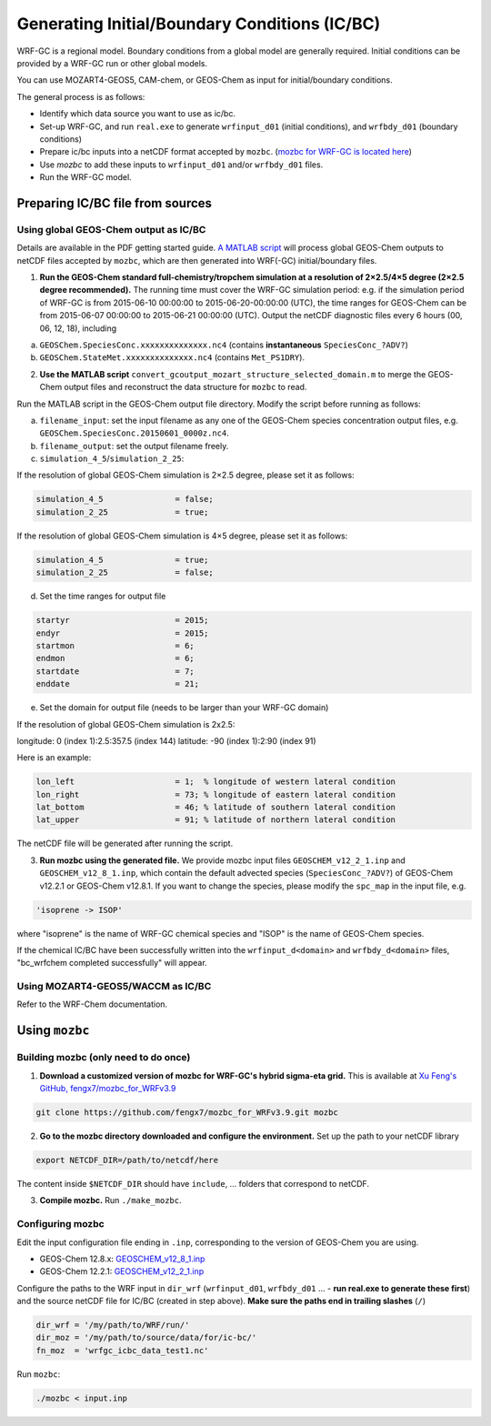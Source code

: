 Generating Initial/Boundary Conditions (IC/BC)
===============================================

WRF-GC is a regional model. Boundary conditions from a global model are generally required. Initial conditions can be provided by a WRF-GC run or other global models.

You can use MOZART4-GEOS5, CAM-chem, or GEOS-Chem as input for initial/boundary conditions.

The general process is as follows:

* Identify which data source you want to use as ic/bc.
* Set-up WRF-GC, and run ``real.exe`` to generate ``wrfinput_d01`` (initial conditions), and ``wrfbdy_d01`` (boundary conditions)
* Prepare ic/bc inputs into a netCDF format accepted by ``mozbc``. (`mozbc for WRF-GC is located here <https://github.com/fengx7/mozbc_for_WRFv3.9>`_)
* Use `mozbc` to add these inputs to ``wrfinput_d01`` and/or ``wrfbdy_d01`` files.
* Run the WRF-GC model.

Preparing IC/BC file from sources
----------------------------------

Using global GEOS-Chem output as IC/BC
^^^^^^^^^^^^^^^^^^^^^^^^^^^^^^^^^^^^^^^

Details are available in the PDF getting started guide. `A MATLAB script <https://github.com/fengx7/WRF-GC-GCC_ICBC>`_ will process global GEOS-Chem outputs to netCDF files accepted by ``mozbc``, which are then generated into WRF(-GC) initial/boundary files.

1. **Run the GEOS-Chem standard full-chemistry/tropchem simulation at a resolution of 2×2.5/4×5 degree (2×2.5 degree recommended).** The running time must cover the WRF-GC simulation period: e.g. if the simulation period of WRF-GC is from 2015-06-10 00:00:00 to 2015-06-20-00:00:00 (UTC), the time ranges for GEOS-Chem can be from 2015-06-07 00:00:00 to 2015-06-21 00:00:00 (UTC). Output the netCDF diagnostic files every 6 hours (00, 06, 12, 18), including

(a) ``GEOSChem.SpeciesConc.xxxxxxxxxxxxxx.nc4`` (contains **instantaneous** ``SpeciesConc_?ADV?``)

(b) ``GEOSChem.StateMet.xxxxxxxxxxxxxx.nc4`` (contains ``Met_PS1DRY``).

2. **Use the MATLAB script** ``convert_gcoutput_mozart_structure_selected_domain.m`` to merge the GEOS-Chem output files and reconstruct the data structure for ``mozbc`` to read.

Run the MATLAB script in the GEOS-Chem output file directory. Modify the script before running as follows:

(a) ``filename_input``: set the input filename as any one of the GEOS-Chem species concentration output files, e.g.     
    ``GEOSChem.SpeciesConc.20150601_0000z.nc4``.

(b) ``filename_output``: set the output filename freely.

(c) ``simulation_4_5``/``simulation_2_25``: 

If the resolution of global GEOS-Chem simulation is 2×2.5 degree, please set it as follows:

.. code-block::

        simulation_4_5               = false;
        simulation_2_25              = true;

If the resolution of global GEOS-Chem simulation is 4×5 degree, please set it as follows:

.. code-block::

        simulation_4_5               = true;
        simulation_2_25              = false;

(d) Set the time ranges for output file

.. code-block::

        startyr                      = 2015;        
        endyr                        = 2015;
        startmon                     = 6;
        endmon                       = 6;
        startdate                    = 7; 
        enddate                      = 21;

(e) Set the domain for output file (needs to be larger than your WRF-GC domain)

If the resolution of global GEOS-Chem simulation is 2x2.5:

longitude: 0 (index 1):2.5:357.5 (index 144)
latitude: -90 (index 1):2:90 (index 91)

Here is an example:

.. code-block::

        lon_left                     = 1;  % longitude of western lateral condition
        lon_right                    = 73; % longitude of eastern lateral condition
        lat_bottom                   = 46; % latitude of southern lateral condition
        lat_upper                    = 91; % latitude of northern lateral condition

The netCDF file will be generated after running the script.

3. **Run mozbc using the generated file.** We provide mozbc input files ``GEOSCHEM_v12_2_1.inp`` and ``GEOSCHEM_v12_8_1.inp``, which contain the default advected species (``SpeciesConc_?ADV?``) of GEOS-Chem v12.2.1 or GEOS-Chem v12.8.1. If you want to change the species, please modify the ``spc_map`` in the input file, e.g.

.. code-block::

    'isoprene -> ISOP'

where "isoprene" is the name of WRF-GC chemical species and "ISOP" is the name of GEOS-Chem species.

If the chemical IC/BC have been successfully written into the ``wrfinput_d<domain>`` and ``wrfbdy_d<domain>`` files, "bc_wrfchem completed successfully" will appear.

Using MOZART4-GEOS5/WACCM as IC/BC
^^^^^^^^^^^^^^^^^^^^^^^^^^^^^^^^^^^

Refer to the WRF-Chem documentation.


Using ``mozbc``
-----------------

Building mozbc (only need to do once)
^^^^^^^^^^^^^^^^^^^^^^^^^^^^^^^^^^^^^^

1. **Download a customized version of mozbc for WRF-GC's hybrid sigma-eta grid.** This is available at `Xu Feng's GitHub, fengx7/mozbc_for_WRFv3.9 <https://github.com/fengx7/mozbc_for_WRFv3.9/>`_

.. code-block::

        git clone https://github.com/fengx7/mozbc_for_WRFv3.9.git mozbc

2. **Go to the mozbc directory downloaded and configure the environment.** Set up the path to your netCDF library

.. code-block::

        export NETCDF_DIR=/path/to/netcdf/here

The content inside ``$NETCDF_DIR`` should have ``include``, ... folders that correspond to netCDF.

3. **Compile mozbc.** Run ``./make_mozbc``.

Configuring mozbc
^^^^^^^^^^^^^^^^^^

Edit the input configuration file ending in ``.inp``, corresponding to the version of GEOS-Chem you are using.

* GEOS-Chem 12.8.x: `GEOSCHEM_v12_8_1.inp <https://github.com/fengx7/WRF-GC-GCC_ICBC/blob/master/GEOSCHEM_v12_8_1.inp>`_
* GEOS-Chem 12.2.1: `GEOSCHEM_v12_2_1.inp <https://github.com/fengx7/WRF-GC-GCC_ICBC/blob/master/GEOSCHEM_v12_2_1.inp>`_

Configure the paths to the WRF input in ``dir_wrf`` (``wrfinput_d01``, ``wrfbdy_d01`` ... - **run real.exe to generate these first**) and the source netCDF file for IC/BC (created in step above). **Make sure the paths end in trailing slashes** (``/``)

.. code-block::

        dir_wrf = '/my/path/to/WRF/run/' 
        dir_moz = '/my/path/to/source/data/for/ic-bc/'
        fn_moz  = 'wrfgc_icbc_data_test1.nc'

Run ``mozbc``:

.. code-block::

        ./mozbc < input.inp
